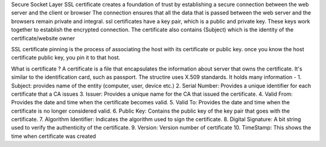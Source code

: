 Secure Socket Layer
SSL certificate creates a foundation of trust by establishing a secure connection between the web server and the client or browser
The connection ensures that all the data that is passed between the web server and the browsers remain private and integral. ssl certificates have a key pair, which is a public and private key.
These keys work together to establish the encrypted connection. The certificate also contains (Subject) which is the identity of the certificate/website owner

SSL certificate pinning is the process of associating the host with its certificate or public key. once you know the host certificate public key, you pin it to that host.

What is certificate ?
A certificate is a file that encapsulates the information about server that owns the certificate. It's similar to the identification card, such as passport. The structire uses X.509 standards. It holds many information -
1. Subject: provides name of the entity (computer, user, device etc.)
2. Serial Number: Provides a unique identifier for each certificate that a CA issues
3. Issuer: Provides a unique name for the CA that issued the certificate.
4. Valid From: Provides the date and time when the certificate becomes valid.
5. Valid To: Provides the date and time when the certificate is no longer considered valid.
6. Public Key: Contains the public key of the key pair that goes with the certificate.
7. Algorithm Identifier: Indicates the algorithm used to sign the certificate.
8. Digital Signature: A bit string used to verify the authenticity of the certificate.
9. Version: Version number of certificate
10. TimeStamp: This shows the time when certificate was created
